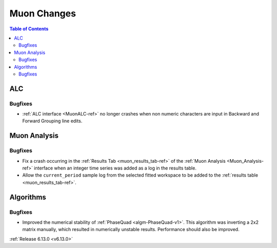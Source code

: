 ============
Muon Changes
============

.. contents:: Table of Contents
   :local:

ALC
---

Bugfixes
############
- :ref:`ALC interface <MuonALC-ref>` no longer crashes when non numeric characters are input in Backward and Forward Grouping line edits.

Muon Analysis
-------------

Bugfixes
############
- Fix a crash occurring in the :ref:`Results Tab <muon_results_tab-ref>` of the :ref:`Muon Analysis <Muon_Analysis-ref>`
  interface when an integer time series was added as a log in the results table.
- Allow the ``current_period`` sample log from the selected fitted workspace to be added to the
  :ref:`results table <muon_results_tab-ref>`.

Algorithms
----------

Bugfixes
############
- Improved the numerical stability of :ref:`PhaseQuad <algm-PhaseQuad-v1>`. This algorithm was inverting a 2x2 matrix manually, which resulted in numerically unstable results. Performance should also be improved.

:ref:`Release 6.13.0 <v6.13.0>`
